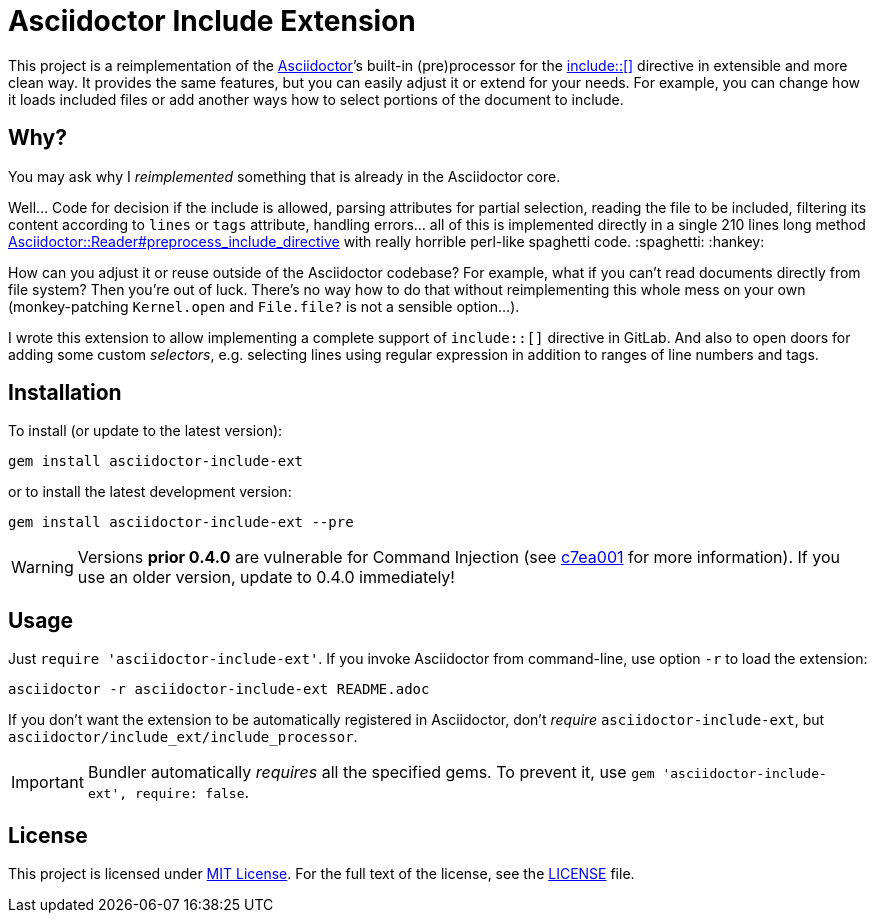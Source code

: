 = Asciidoctor Include Extension
:source-language: shell
// custom
:gem-name: asciidoctor-include-ext
:gh-name: jirutka/{gem-name}
:gh-branch: master
:codacy-id: 45320444129044688ef6553821b083f1

ifdef::env-github[]
image:https://github.com/{gh-name}/workflows/CI/badge.svg[CI Status, link=https://github.com/{gh-name}/actions?query=workflow%3A%22CI%22]
image:https://api.codacy.com/project/badge/Coverage/{codacy-id}["Test Coverage", link="https://www.codacy.com/app/{gh-name}"]
image:https://api.codacy.com/project/badge/Grade/{codacy-id}["Codacy Code quality", link="https://www.codacy.com/app/{gh-name}"]
image:https://img.shields.io/gem/v/{gem-name}.svg?style=flat[Gem Version, link="https://rubygems.org/gems/{gem-name}"]
image:https://img.shields.io/badge/yard-docs-blue.svg[Yard Docs, link="http://www.rubydoc.info/github/{gh-name}/{gh-branch}"]
endif::env-github[]


This project is a reimplementation of the http://asciidoctor.org[Asciidoctor]’s built-in (pre)processor for the http://asciidoctor.org/docs/user-manual/#include-directive[include::[\]] directive in extensible and more clean way.
It provides the same features, but you can easily adjust it or extend for your needs.
For example, you can change how it loads included files or add another ways how to select portions of the document to include.


== Why?

You may ask why I _reimplemented_ something that is already in the Asciidoctor core.

Well…
Code for decision if the include is allowed, parsing attributes for partial selection, reading the file to be included, filtering its content according to `lines` or `tags` attribute, handling errors… all of this is implemented directly in a single 210 lines long method https://github.com/asciidoctor/asciidoctor/blob/911d0bd509f369e9da15d2bb71f81aecb7c45fec/lib/asciidoctor/reader.rb#L824-L1034[Asciidoctor::Reader#preprocess_include_directive] with really horrible perl-like spaghetti code. :spaghetti: :hankey:

How can you adjust it or reuse outside of the Asciidoctor codebase?
For example, what if you can’t read documents directly from file system?
Then you’re out of luck.
There’s no way how to do that without reimplementing this whole mess on your own (monkey-patching `Kernel.open` and `File.file?` is not a sensible option…).

I wrote this extension to allow implementing a complete support of `include::[]` directive in GitLab.
And also to open doors for adding some custom _selectors_, e.g. selecting lines using regular expression in addition to ranges of line numbers and tags.


== Installation

To install (or update to the latest version):

[source, subs="+attributes"]
gem install {gem-name}

or to install the latest development version:

[source, subs="+attributes"]
gem install {gem-name} --pre


WARNING: Versions *prior 0.4.0* are vulnerable for Command Injection (see https://github.com/{gh-name}/commit/c7ea001a597c7033575342c51483dab7b87ae155[c7ea001] for more information). If you use an older version, update to 0.4.0 immediately!


== Usage

Just `require '{gem-name}'`.
If you invoke Asciidoctor from command-line, use option `-r` to load the extension:

[source, subs="+attributes"]
asciidoctor -r {gem-name} README.adoc

If you don’t want the extension to be automatically registered in Asciidoctor, don’t _require_ `{gem-name}`, but `asciidoctor/include_ext/include_processor`.

IMPORTANT: Bundler automatically _requires_ all the specified gems.
           To prevent it, use `gem '{gem-name}', require: false`.


== License

This project is licensed under http://opensource.org/licenses/MIT/[MIT License].
For the full text of the license, see the link:LICENSE[LICENSE] file.
